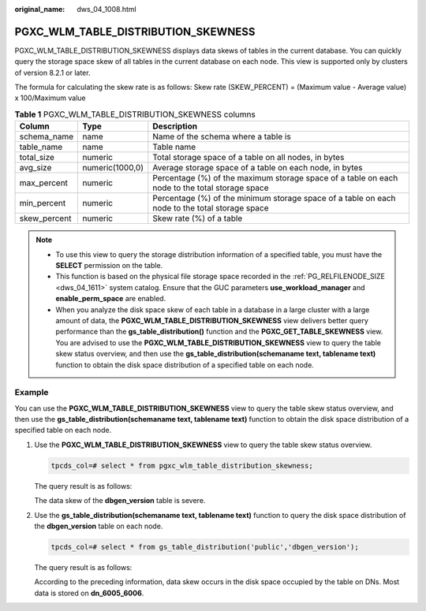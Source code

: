 :original_name: dws_04_1008.html

.. _dws_04_1008:

PGXC_WLM_TABLE_DISTRIBUTION_SKEWNESS
====================================

PGXC_WLM_TABLE_DISTRIBUTION_SKEWNESS displays data skews of tables in the current database. You can quickly query the storage space skew of all tables in the current database on each node. This view is supported only by clusters of version 8.2.1 or later.

The formula for calculating the skew rate is as follows: Skew rate (SKEW_PERCENT) = (Maximum value - Average value) x 100/Maximum value

.. table:: **Table 1** PGXC_WLM_TABLE_DISTRIBUTION_SKEWNESS columns

   +--------------+-----------------+------------------------------------------------------------------------------------------------+
   | Column       | Type            | Description                                                                                    |
   +==============+=================+================================================================================================+
   | schema_name  | name            | Name of the schema where a table is                                                            |
   +--------------+-----------------+------------------------------------------------------------------------------------------------+
   | table_name   | name            | Table name                                                                                     |
   +--------------+-----------------+------------------------------------------------------------------------------------------------+
   | total_size   | numeric         | Total storage space of a table on all nodes, in bytes                                          |
   +--------------+-----------------+------------------------------------------------------------------------------------------------+
   | avg_size     | numeric(1000,0) | Average storage space of a table on each node, in bytes                                        |
   +--------------+-----------------+------------------------------------------------------------------------------------------------+
   | max_percent  | numeric         | Percentage (%) of the maximum storage space of a table on each node to the total storage space |
   +--------------+-----------------+------------------------------------------------------------------------------------------------+
   | min_percent  | numeric         | Percentage (%) of the minimum storage space of a table on each node to the total storage space |
   +--------------+-----------------+------------------------------------------------------------------------------------------------+
   | skew_percent | numeric         | Skew rate (%) of a table                                                                       |
   +--------------+-----------------+------------------------------------------------------------------------------------------------+

.. note::

   -  To use this view to query the storage distribution information of a specified table, you must have the **SELECT** permission on the table.
   -  This function is based on the physical file storage space recorded in the :ref:`PG_RELFILENODE_SIZE <dws_04_1611>` system catalog. Ensure that the GUC parameters **use_workload_manager** and **enable_perm_space** are enabled.
   -  When you analyze the disk space skew of each table in a database in a large cluster with a large amount of data, the **PGXC_WLM_TABLE_DISTRIBUTION_SKEWNESS** view delivers better query performance than the **gs_table_distribution()** function and the **PGXC_GET_TABLE_SKEWNESS** view. You are advised to use the **PGXC_WLM_TABLE_DISTRIBUTION_SKEWNESS** view to query the table skew status overview, and then use the **gs_table_distribution(schemaname text, tablename text)** function to obtain the disk space distribution of a specified table on each node.

Example
-------

You can use the **PGXC_WLM_TABLE_DISTRIBUTION_SKEWNESS** view to query the table skew status overview, and then use the **gs_table_distribution(schemaname text, tablename text)** function to obtain the disk space distribution of a specified table on each node.

#. Use the **PGXC_WLM_TABLE_DISTRIBUTION_SKEWNESS** view to query the table skew status overview.

   .. code-block::

      tpcds_col=# select * from pgxc_wlm_table_distribution_skewness;

   The query result is as follows:

   |image1|

   The data skew of the **dbgen_version** table is severe.

#. Use the **gs_table_distribution(schemaname text, tablename text)** function to query the disk space distribution of the **dbgen_version** table on each node.

   .. code-block::

      tpcds_col=# select * from gs_table_distribution('public','dbgen_version');

   The query result is as follows:

   |image2|

   According to the preceding information, data skew occurs in the disk space occupied by the table on DNs. Most data is stored on **dn_6005_6006**.

.. |image1| image:: /_static/images/en-us_image_0000001481220582.png
.. |image2| image:: /_static/images/en-us_image_0000001532145549.png
